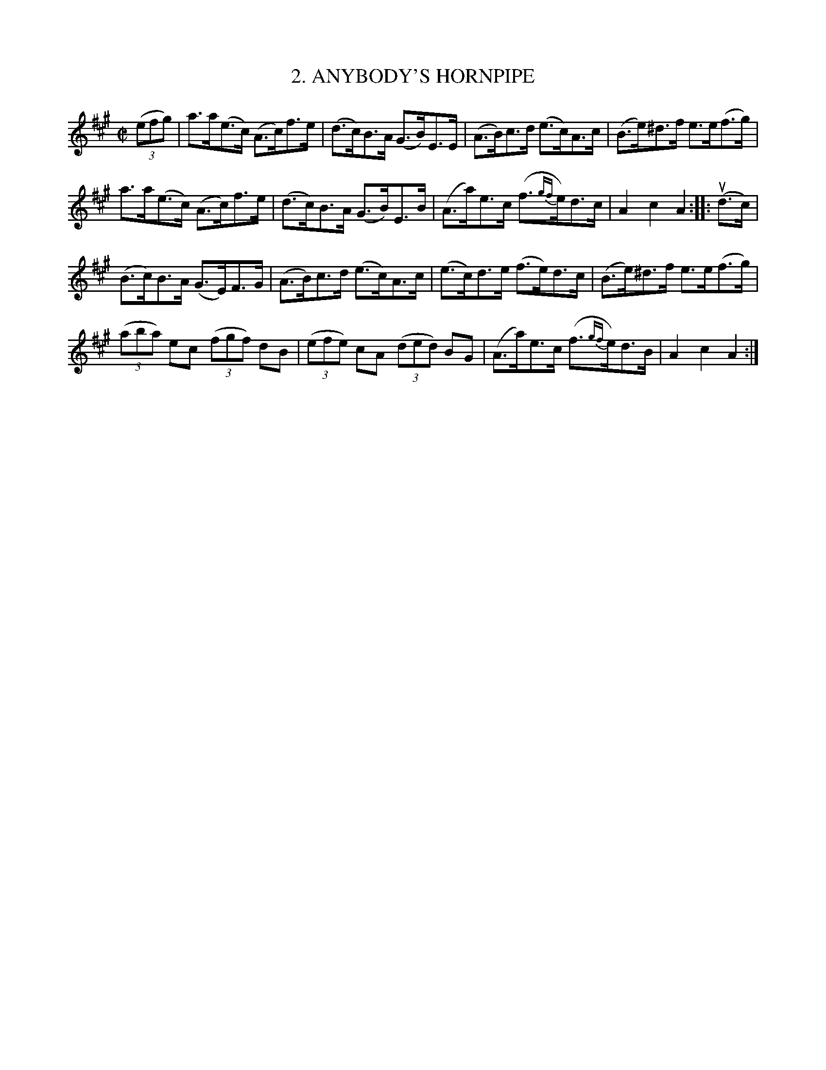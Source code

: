 X: 10762
T: 2. ANYBODY'S HORNPIPE
R: hornpipe
B: K\"ohler's Violin Repository, v.1, 1885 p.76 #2
F: http://www.archive.org/details/klersviolinrepos01edin
Z: 2012 John Chambers <jc:trillian.mit.edu>
M: C|
L: 1/8
K: A
((3efg) |\
a>a(e>c) (A>c)f>e | (d>c)B>A (G>B)E>E | (A>B)c>d (e>c)A>c | (B>e)^d>f e>e(f>g) |
a>a(e>c) (A>c)f>e | (d>c)B>A (G>B)E>B | (A>a)e>c (f>{gf}e)d>c | A2c2A2 :||: u(d>c) |
(B>c)B>A (G>E)F>G | (A>B)c>d (e>c)A>c | (e>c)d>e (f>e)d>c | (B>e)^d>f e>e(f>g) |
((3aba) ec ((3fgf) dB | ((3efe) cA ((3ded) BG | (A>a)e>c (f>{gf}e)d>B | A2c2A2 :|
